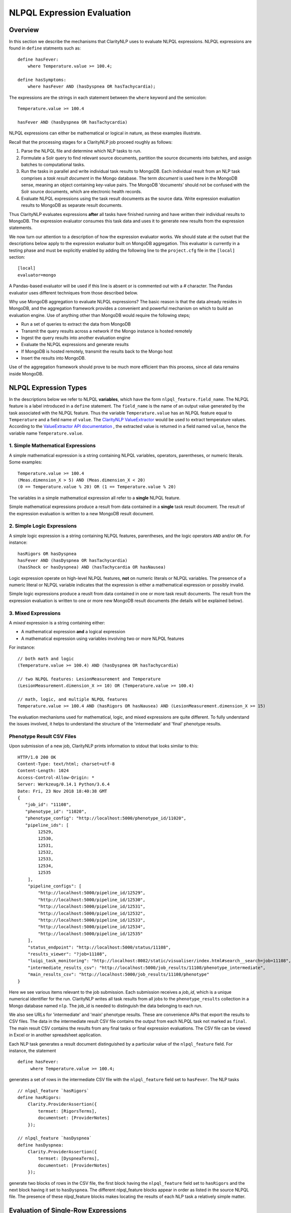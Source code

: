 NLPQL Expression Evaluation
***************************

Overview
========

In this section we describe the mechanisms that ClarityNLP uses to evaluate
NLPQL expressions. NLPQL expressions are found in ``define`` statments such as:
::
   define hasFever:
       where Temperature.value >= 100.4;

   define hasSymptoms:
       where hasFever AND (hasDyspnea OR hasTachycardia);
       
The expressions are the strings in each statement between the ``where`` keyword
and the semicolon:
::
   Temperature.value >= 100.4

   hasFever AND (hasDyspnea OR hasTachycardia)

NLPQL expressions can either be mathematical or logical in nature, as these
examples illustrate.

Recall that the processing stages for a ClarityNLP job proceed roughly as
follows:

1. Parse the NLPQL file and determine which NLP tasks to run.
2. Formulate a Solr query to find relevant source documents, partition the
   source documents into batches, and assign batches to computational tasks.
3. Run the tasks in parallel and write individual task results to MongoDB.
   Each individual result from an NLP task comprises a *task result document*
   in the Mongo database. The term *document* is used here in the MongoDB
   sense, meaning an object containing key-value pairs. The MongoDB 'documents'
   should not be confused with the Solr source documents, which are electronic
   health records.
4. Evaluate NLPQL expressions using the task result documents as the source
   data. Write expression evaluation results to MongoDB as separate result
   documents.

Thus ClarityNLP evaluates expressions **after** all tasks have finished running
and have written their individual results to MongoDB. The expression evaluator
consumes this task data and uses it to generate new results from the expression
statements.

We now turn our attention to a description of how the expression evaluator
works. We should state at the outset that the descriptions below apply to the
expression evaluator built on MongoDB aggregation. This evaluator is currently
in a testing phase and must be explicitly enabled by adding the following line
to the ``project.cfg`` file in the ``[local]`` section:
::
   [local]
   evaluator=mongo

A Pandas-based evaluator will be used if this line is absent or is commented
out with a `#` character. The Pandas evaluator uses different techniques from
those described below.

Why use MongoDB aggregation to evaluate NLPQL expressions? The basic reason
is that the data already resides in MongoDB, and the aggregation framework
provides a convenient and powerful mechanism on which to build an evaluation
engine. Use of anything other than MongoDB would require the following steps;

- Run a set of queries to extract the data from MongoDB
- Transmit the query results across a network if the Mongo instance is hosted
  remotely
- Ingest the query results into another evaluation engine
- Evaluate the NLPQL expressions and generate results
- If MongoDB is hosted remotely, transmit the results back to the Mongo host
- Insert the results into MongoDB.
   
Use of the aggregation framework should prove to be much more efficient than
this process, since all data remains inside MongoDB.


NLPQL Expression Types
======================

In the descriptions below we refer to NLPQL **variables**, which have the
form ``nlpql_feature.field_name``. The NLPQL feature is a label introduced in a
``define`` statement. The ``field_name`` is the name of an output value
generated by the task associated with the NLPQL feature. Thus the variable
``Temperature.value`` has an NLPQL feature equal to ``Temperature`` and a field
name of ``value``. The `ClarityNLP ValueExtractor <https://claritynlp.readthedocs.io/en/latest/developer_guide/algorithms/value_extraction.html>`_ would be used to extract temperature values.
According to the `ValueExtractor API documentation <https://claritynlp.readthedocs.io/en/latest/api_reference/nlpql/valueextractor.html>`_ , the extracted value is returned in
a field named ``value``, hence the variable name ``Temperature.value``.


1. Simple Mathematical Expressions
-------------------------------------

A simple mathematical expression is a string containing NLPQL variables,
operators, parentheses, or numeric literals. Some examples:
::
   Temperature.value >= 100.4
   (Meas.dimension_X > 5) AND (Meas.dimension_X < 20)
   (0 == Temperature.value % 20) OR (1 == Temperature.value % 20)

The variables in a simple mathematical expression all refer to a **single**
NLPQL feature.

Simple mathematical expressions produce a result from data contained in a
**single** task result document. The result of the expression evaluation is
written to a new MongoDB result document.

2. Simple Logic Expressions
-----------------------------

A simple logic expression is a string containing NLPQL features,
parentheses, and the logic operators ``AND`` and/or ``OR``. For instance:
::
   hasRigors OR hasDyspnea
   hasFever AND (hasDyspnea OR hasTachycardia)
   (hasShock or hasDyspnea) AND (hasTachycardia OR hasNausea)

Logic expression operate on high-level NLPQL features, **not** on numeric
literals or NLPQL variables. The presence of a numeric literal or NLPQL
variable indicates that the expression is either a mathematical expression
or possibly invalid.

Simple logic expressions produce a reuslt from data contained in one or more
task result documents. The result from the expression evaluation is written to
one or more new MongoDB result documents (the details will be explained below).
   
3. Mixed Expressions
--------------------

A *mixed* expression is a string containing either:

- A mathematical expression **and** a logical expression
- A mathematical expression using variables involving two or more NLPQL features

For instance:
::
   // both math and logic
   (Temperature.value >= 100.4) AND (hasDyspnea OR hasTachycardia)

   // two NLPQL features: LesionMeasurement and Temperature
   (LesionMeasurement.dimension_X >= 10) OR (Temperature.value >= 100.4)

   // math, logic, and multiple NLPQL features
   Temperature.value >= 100.4 AND (hasRigors OR hasNausea) AND (LesionMeasurement.dimension_X >= 15)

The evaluation mechanisms used for mathematical, logic, and mixed expressions
are quite different. To fully understand the issues involved, it helps to 
understand the structure of the 'intermediate' and 'final' phenotype results.

Phenotype Result CSV Files
--------------------------

Upon submission of a new job, ClarityNLP prints information to stdout that
looks similar to this:
::
    HTTP/1.0 200 OK
    Content-Type: text/html; charset=utf-8
    Content-Length: 1024
    Access-Control-Allow-Origin: *
    Server: Werkzeug/0.14.1 Python/3.6.4
    Date: Fri, 23 Nov 2018 18:40:38 GMT
    {
       "job_id": "11108",
       "phenotype_id": "11020",
       "phenotype_config": "http://localhost:5000/phenotype_id/11020",
       "pipeline_ids": [
            12529,
            12530,
            12531,
            12532,
            12533,
            12534,
            12535
        ],
        "pipeline_configs": [
            "http://localhost:5000/pipeline_id/12529",
            "http://localhost:5000/pipeline_id/12530",
            "http://localhost:5000/pipeline_id/12531",
            "http://localhost:5000/pipeline_id/12532",
            "http://localhost:5000/pipeline_id/12533",
            "http://localhost:5000/pipeline_id/12534",
            "http://localhost:5000/pipeline_id/12535"
        ],
        "status_endpoint": "http://localhost:5000/status/11108",
        "results_viewer": "?job=11108",
        "luigi_task_monitoring": "http://localhost:8082/static/visualiser/index.html#search__search=job=11108",
        "intermediate_results_csv": "http://localhost:5000/job_results/11108/phenotype_intermediate",
        "main_results_csv": "http://localhost:5000/job_results/11108/phenotype"
    }

Here we see various items relevant to the job submission. Each submission
receives a *job_id*, which is a unique numerical identifier for the run.
ClarityNLP writes all task results from all jobs to the ``phenotype_results``
collection in a Mongo database named ``nlp``. The job_id is
needed to distinguish the data belonging to each run.

We also see URLs for 'intermediate' and 'main' phenotype results. These are
convenience APIs that export the results to CSV files. The data in the
intermediate result CSV file contains the output from each NLPQL
task not marked as ``final``. The main result CSV contains the results
from any final tasks or final expression evaluations. The CSV file can be
viewed in Excel or in another spreadsheet application.

Each NLP task generates a result document distinguished by a particular value
of the ``nlpql_feature`` field. For instance, the statement
::
   define hasFever:
        where Temperature.value >= 100.4;

generates a set of rows in the intermediate CSV file with the
``nlpql_feature`` field set to ``hasFever``.  The NLP tasks
::
    // nlpql_feature `hasRigors`
    define hasRigors:
        Clarity.ProviderAssertion({
            termset: [RigorsTerms],
            documentset: [ProviderNotes]
        });

    // nlpql_feature `hasDyspnea`
    define hasDyspnea:
        Clarity.ProviderAssertion({
            termset: [DyspneaTerms],
            documentset: [ProviderNotes]
        });

generate two blocks of rows in the CSV file, the first block having the
``nlpql_feature`` field set to ``hasRigors`` and the next block having it
set to ``hasDyspnea``.  The different nlpql_feature blocks appear in order
as listed in the source NLPQL file. The presence of these nlpql_feature
blocks makes locating the results of each NLP task a relatively simple
matter.

Evaluation of Single-Row Expressions
====================================

The NLPQL front end parses the NLPQL file and generates a string of
whitespace-separated tokens for each expression. The token string is passed
to the evaluator which determines if it is a single-row expression (i.e. a
mathematical expression described above), a multi-row expression, or something
else that cannot be evaluated. If single-row, the string is tokenized and
the nlpql_feature and field list are extracted.  To illustrate, consider
these single-row expressions:
::
   where Temperature.value >= 100.4
   where LesionMeasurement.dimension_X < 5 AND LesionMeasurement.dimension_Y < 5
   
The first expression has an ``nlpql_feature`` of ``Temperature`` and a field list
containing the single entry ``value``. The second expression has an
``nlpql_feature`` of ``LesionMeasurement`` and a field list consisting of the
entries ``dimension_X`` and ``dimension_Y``.

Initial Pipeline Stage
----------------------

The next task for the evaluator is to convert the expression into a sequence of
MongoDB aggregation pipeline stages. This process involves the generation of an
initial ``$match`` query to filter out everything but the data for the current
job. The match query also checks for the existence of all entries in the field
list and that they have non-null values. **A simple existence check is not**
**sufficient**, since a null field actually exists but has a value that cannot
be used for computation. Hence checks for existence and a non-null value are
both necessary.

For the two examples above, the initial ``$match`` query generates a pipeline
filter stage that looks like this, assuming a job_id of 11116:
::
   // first example
   {
       $match : {
           "job_id" : 11116,
           "nlpql_feature" : {$exists:true, $ne:null},
           "value"         : {$exists:true, $ne:null}
       }
   }

   // second example
   {
       $match : {
           "job_id" : 11116,
           "nlpql_feature" : {$exists:true, $ne:null},
           "dimension_X"   : {$exists:true, $ne:null},
           "dimension_Y"   : {$exists:true, $ne:null}
       }
   }

This ``$match`` pipeline stage runs first and performs coarse filtering on the
data in the MongoDB result database. It finds only those task result documents
matching the specified job_id, and it further restricts consideration to
those documents having valid entries for the expression's fields.

Note that the validity checks imply that any fields used in NLPQL expressions
will only generate results if valid entries for those fields exist. For the
LesionMeasurement statement above, if a task result measurement is missing the
Y dimension, the NLPQL statement will not generate a result for that
particular measurment. The NLQPL example below will help make this clear.

Subsequent Pipeline Stages
--------------------------

After generation of the initial ``$match`` filter stage, the expression is
further transformed so that additional MongoDB aggregation pipeline stages
can be generated to evaluate it. The ``nlpql_feature`` is extracted and
inserted as an additional matching operation. For the examples above, the
evaluator rewrites the expressions as:
::
   (nlpql_feature == Temperature) and (value >= 100.4)
   (nlpql_feature == LesionMeasurement) and (dimension_X < 5 and dimension_Y < 5)

In this form the variables used in each statement match the fields
actually stored in the task result documents in MongoDB.

Note that both of these expressions are in infix form. Direct evaluation of an
infix expression is complicated by parenthesization and operator precedence
issues. Evaluation of a mathematical expression is greatly simplified by first
converting to postfix form. Postfix expressions require no parentheses, and a
simple stack-based evaluator can be used to evaluate them directly.

Accordingly, a conversion to postifx form takes place next. This conversion
process requires an operator precedence table. The NLPQL operator precedence
levels match those of Python and are listed here for reference. Lower numbers
imply lower precedence, so ``or`` has a lower precedence than ``and``, which
has a lower precedence than ``+``, etc.

========  ================
Operator  Precedence Value
========  ================
or        1
and       2
not       3
<         4
<=        4
>         4
>=        4
!=        4
==        4
\+        9
\-        9
\*        10
/         10
%         10
^         12
========  ================

Conversion from infix to postfix is unambiguous if operator precedence and
associativity are known. Operator precedence is given by the table above.
All NLPQL operators are left-associative except for exponentiation, which is
right-associative. The infix-to-postfix conversion algorithm is the standard
one and can be found in the function ``_infix_to_postfix`` in the file
``nlp/data_access/mongo_eval.py``.

After conversion to postfix, the two expressions above become lists of tokens:
::
   'nlpql_feature', 'Temperature', '==', 'value', '100.4', '>=', 'and'
   'nlpql_feature', 'LesionMeasurement', '==', 'dimension_X', '5', '<', 'dimension_Y', '5', '<', 'and', 'and'


The postfix expressions are then 'evaluated' by a stack-based mechanism, which
can be found in the function ``_to_mongo_pipeline`` in the file
``nlp/data_access/mongo_eval.py``. The result of the evaluation process is
**not** the actual expression value, but a set of MongoDB aggregation commands
that tell MongoDB how to compute the result. The evaluation process is
essentially string formatting that follows the aggregation syntax rules. More
information about the aggregation pipeline can be found here:
https://docs.mongodb.com/manual/aggregation/.

The pipeline actually does a ``$project`` operation and creates a new document
with a Boolean field called ``value``.  This field has a value of True or False
according to whether the source document satisfied the mathematical expression.
The ``_id`` field of the projected document matches that of the original, so
that a simple query on these ``_id`` fields can be used to recover the desired
documents.

After generation of the MongoDB commands, the aggregation pipelines for the two
examples above become:
::
    // (nlpql_feature == Temperature) and (value >= 100.4)
    {
       $match : {
           "job_id" : 11116,
           "nlpql_feature" : {$exists:true, $ne:null},
           "value"         : {$exists:true, $ne:null}
       }
    },
    {
        "$project" : {
            "value" : {
                "$and" : [
                    {"$eq"  : ["$nlpql_feature", "Temperature"]},
                    {"$gte" : ["$value", 100.4]}
                ]
            }
        }
    }
    
    // (nlpql_feature == LesionMeasurement) and (dimension_X < 5 and dimension_Y < 5)
    {
        "$match" : {
            "job_id" : 11116,
            "nlpql_feature" : {$exists:true, $ne:null},
            "dimension_X"   : {$exists:true, $ne:null},
            "dimension_Y"   : {$exists:true, $ne:null}
        }
    },
    {
        "$project" : {
            "value" : {
                "$and" : [
                    {
                        "$eq" : ["$nlpql_feature", "LesionMeasurement"]
                    },
                    {
                        "$and" : [
                            {"$lt" : ["$dimension_X", 5]},
                            {"$lt" : ["$dimension_Y", 5]}
                        ]
                    }
                ]
            }
        }
    }

The completed aggregation pipeline stages are sent to MongoDB for evaluation.
Mongo performs the initial filtering operation, applies the subsequent
pipeline stages to all surviving documents, and sets the "value" Boolean
result. A final query extracts the matching documents and writes new result
documents with an ``nlpql_feature`` field equal to that of the single-row
operation.

NLPQL Example 1 - Mathematical Expressions
------------------------------------------

Now let's look at an example. Suppose we would like to search radiology
reports for lesions of various sizes. To do this we must first create a termset
for finding 'lesion' and related words in the narrative text of the reports.
The NLPQL should invoke the MeasurementFinder to extract any
measurements associated with those terms. Some mathematical
expressions for setting conditions on the sizes of the lesions will also
be necessary.

Here is an NLPQL file satisfying these criteria:
::
    limit 50;
    phenotype "Lesion Example" version "1";
    description "Find lesions of various sizes.";
    include ClarityCore version "1.0" called Clarity;

    // use radiology reports for the source documents
    documentset Docs:
        Clarity.createDocumentSet({
            "report_types":["Radiology"]
        });

    // search the text for these lesion-related terms
    termset LesionTerms: [
        "lesion", "growth", "mass", "malignancy", "tumor", "neoplasm",
        "nodule", "cyst", "focus of enhancement", "echodensity",
        "hyperechogenic focus"
    ];

    // extract lesion measurements in 1D, 2D, and 3D
    define LesionMeasurement:
        Clarity.MeasurementFinder({
            documentset: [Docs],
            termset: [LesionTerms]
        });

    // want to find patients, so use patient context
    context Patient;

    ///////// 1D ///////////

    define has1DLesionLt5mm:
        where LesionMeasurement.dimension_X < 5;

    define has1DLesionGe10andLe25mm:
        where LesionMeasurement.dimension_X >= 10 AND LesionMeasurement.dimension_X <= 25;

    define has1DLesionGt30mm:
        where LesionMeasurement.dimension_X > 30;

    ///////// 2D ///////////

    define has2DLesionLt5mm:
        where LesionMeasurement.dimension_X < 5 AND
              LesionMeasurement.dimension_Y < 5;

    define has2DLesionGe10andLe25mm:
        where LesionMeasurement.dimension_X >= 10 AND LesionMeasurement.dimension_X <= 25 AND
              LesionMeasurement.dimension_Y >= 10 AND LesionMeasurement.dimension_Y <= 25;

    define has2DLesionGt30mm:
        where LesionMeasurement.dimension_X > 30 AND
              LesionMeasurement.dimension_Y > 30;

    ///////// 3D ///////////

    define has3DLesionLt5mm:
        where LesionMeasurement.dimension_X < 5 AND
              LesionMeasurement.dimension_Y < 5 AND
              LesionMeasurement.dimension_Z < 5;

    define has3DLesionGe10andLe25mm:
        where LesionMeasurement.dimension_X >= 10 AND LesionMeasurement.dimension_X <= 25 AND
              LesionMeasurement.dimension_Y >= 10 AND LesionMeasurement.dimension_Y <= 25 AND
              LesionMeasurement.dimension_Z >= 10 AND LesionMeasurement.dimension_Z <= 25;

    define has3DLesionGt30mm:
        where LesionMeasurement.dimension_X > 30 AND
              LesionMeasurement.dimension_Y > 30 AND
              LesionMeasurement.dimension_Z > 30;

This NLPQL file begins with four lines of boilerplate followed by the creation
of a document set for radiology reports. A termset containing common
descriptive forms for lesions appears next. This termset is not exhaustive by
any means, but it suffices for demonstration purposes.

The ``LesionMeasurement`` statement activates the ClarityNLP measurement
finder, which searches the text looking for 1D, 2D, and 3D measurements. Any
measurements that it finds are written into task result documents and stored
to MongoDB. More information on the fields generated by the measurement finder
can be found here: :ref:`measurementfinder`.

The context statement follows the measurement finder task specification.
A ``Patient`` context means that we are interested in finding patient ids
that satisfy the stated NLPQL conditions.

The mathematical expressions follow the context statement. These expressions
are arranged in 1D, 2D, and 3D groups.  In each group there is an expression
that finds lesions < 5mm, lesions between 10 and 25 mm, and lesions greater
than 30mm. The 2D and 3D groups impose these conditions on each component
of the measurement. As described above, these components must exist and must
have non-null values for a result to be generated.

A sample run of this NLPQL file on the MIMIC-III data set found a set of 147
lesion measurements. Of these, focusing on the 1D results, there were 23
measurements satisfying the criterion for ``has1DLesionLt5mm``, 49 for
the ``has1DLesionGe10andLe25mm``, and 27 for ``has1DLesionGt30mm``.

The result set for ``has1DLesionGe10andLe25mm`` contained a 2D measurement
of dimensions 24 x 38 mm. This is acceptable, since the expression for
membership in this set checks only that the X component exists, is non-null,
and satisfies the expression. This particular measurement does not appear
in the set ``has2DLesionGe10andLe25mm``, since the expression for that result
validates both the X and Y dimensions.

Similarly, the result set for ``has1DLesionGt30mm`` includes a 3D
measurement of dimensions 39 x 12 x 35 mm. This is again a valid result
since only the X-component of the measurement is validated and checked by the
expression. This result neither appears in the result set for
``has2DLesionGt30mm`` or ``has3DLesionGt30mm``, since both of those expressions
validate the Y-component.


Evaluation of Multi-Row Expressions
===================================

Multi-row expressions apply the logical operations ``AND``, ``OR``, and ``NOT``
to **sets** of MongoDB result documents. Typically the sets are determined by
the different values of the ``nlpql_feature`` field. In the lesion example above,
a multi-row operation that looks for small or large 3D lesions would be written
::
   define has3DSmallOrLargeLesion:
       where has3DLesionLt5mm OR has3DLesionGt30mm;

This logical ``OR`` operates on two sets of results. The first set
contains all result documents in ``has3DLesionLt5mm``, and the second set
contains all result documents in ``has3DLesionGt30mm``. The result of this
logical OR is a new set of documents, each of which satisfies the logical
OR condition individually.

Document Filtering and Grouping
-------------------------------

Evaluation of an n-ary logical OR proceeds by filtering result documents by
the job_id, similar to the process described above for single-row expressions.
Next, an additional filter stage is applied that discards all documents whose
``nlpql_feature`` value differs from those of the sets being OR'd together.
Any documents that remain are grouped by value of the context variable, which
is the document_id for a ``Document`` context, or the subject field for a
``Patient`` context.

Evaluation of an n-ary logical AND proceeds similarly, except the number of
documents in each group is counted. Any groups not having n members
for an n-ary logical AND are discarded. Additionally, any groups containing
duplicate nlpql_features are discarded as well. Only those document groups
with n members and n different nlpql_features are kept.

The logical NOT operation is used to compute set differences, such as in
``A NOT B``.  This expression generates a result set that contains all
documents in set A but not also in set B. Evaluation of a set difference
proceeds by first filtering by the nlpql_feature fields, as described above
for logical AND and OR. The records are grouped by the context variable
(either the ``document_id`` or ``subject`` field), and then any documents
having an nlpql_feature in set B are discarded.

After these filtering operations the aggregation pipeline emits a set of
documents grouped by **value** of the context variable. For a patient context,
the documents are grouped by value of the ``subject`` field. For a document
context, the documents are grouped by value of the ``report_id`` field. This
grouping operation is similar to the grouping performed by a database join
operation.

Next, the documents in each group are sorted on the value of the 'other'
context variable. Thus for a patient context the documents in each group are
sorted on the ``report_id`` field. This sort operation generates subgroups
of documents sharing the same value of the 'other' field.

To summarize the state of the result documents at this point: all surviving
documents have been filtered and separated into groups. The members of each
group all share identical values of the context variable. Within each group,
the documents are further separated into subgroups. The documents in each
subgroup have identical values of the 'other' context variable.

NTuple Formation
----------------




